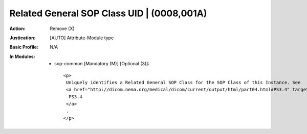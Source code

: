 -------------------------------------------
Related General SOP Class UID | (0008,001A)
-------------------------------------------
:Action: Remove (X)
:Justication: [AUTO] Attribute-Module type
:Basic Profile: N/A
:In Modules:
   - sop-common [Mandatory (M)] [Optional (3)]::

       <p>
        Uniquely identifies a Related General SOP Class for the SOP Class of this Instance. See
        <a href="http://dicom.nema.org/medical/dicom/current/output/html/part04.html#PS3.4" target="_blank">
         PS3.4
        </a>
        .
       </p>
